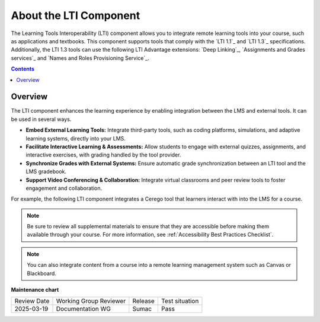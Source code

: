 .. _About the LTI Component:

###########################
About the LTI Component
###########################

.. tags:: educator, concept

The Learning Tools Interoperability (LTI) component allows you to integrate
remote learning tools into your course, such as applications and textbooks.
This component supports tools that comply with the `LTI 1.1`_ and `LTI 1.3`_ specifications.
Additionally, the LTI 1.3 tools can use the following LTI Advantage extensions:
`Deep Linking`_, `Assignments and Grades services`_ and
`Names and Roles Provisioning Service`_.

.. contents:: Contents
   :local:
   :depth: 2


*********************
Overview
*********************

The LTI component enhances the learning experience by enabling integration between the LMS and external tools. It can be used in several ways.

* **Embed External Learning Tools:** Integrate third-party tools, such as coding platforms, simulations, and adaptive learning systems, directly into your LMS.

* **Facilitate Interactive Learning & Assessments:** Allow students to engage with external quizzes, assignments, and interactive exercises, with grading handled by the tool provider.

* **Synchronize Grades with External Systems:** Ensure automatic grade synchronization between an LTI tool and the LMS gradebook.

* **Support Video Conferencing & Collaboration:** Integrate virtual classrooms and peer review tools to foster engagement and collaboration.

For example, the following LTI component integrates a Cerego tool that learners
interact with into the LMS for a course.

.. image:: /_images/educator_references/LTIExample.png
   :alt: A page in the LMS showing the Cerego music player and a question for
    learners to answer about it.


.. note::
  Be sure to review all supplemental materials to ensure that they are accessible
  before making them available through your course. For more information, see
  :ref:`Accessibility Best Practices Checklist`.

.. note::
  You can also integrate content from a course into a remote learning management system such as Canvas or Blackboard.


.. seealso::

 :ref:`LTI Component Settings` (reference)

 :ref:`Enable_LTI_Components` (how-to)

 :ref:`Set up an LTI 1_1 component` (how-to)

 :ref:`Set up an LTI 1_3 component` (how-to)

 :ref:`Enabling and using LTI Advantage features` (how-to)

 :ref:`Using Open edX as an LTI Tool Provider` (concept)


**Maintenance chart**

+--------------+-------------------------------+----------------+--------------------------------+
| Review Date  | Working Group Reviewer        |   Release      |Test situation                  |
+--------------+-------------------------------+----------------+--------------------------------+
| 2025-03-19   |   Documentation WG            |     Sumac      |      Pass                      |
+--------------+-------------------------------+----------------+--------------------------------+
